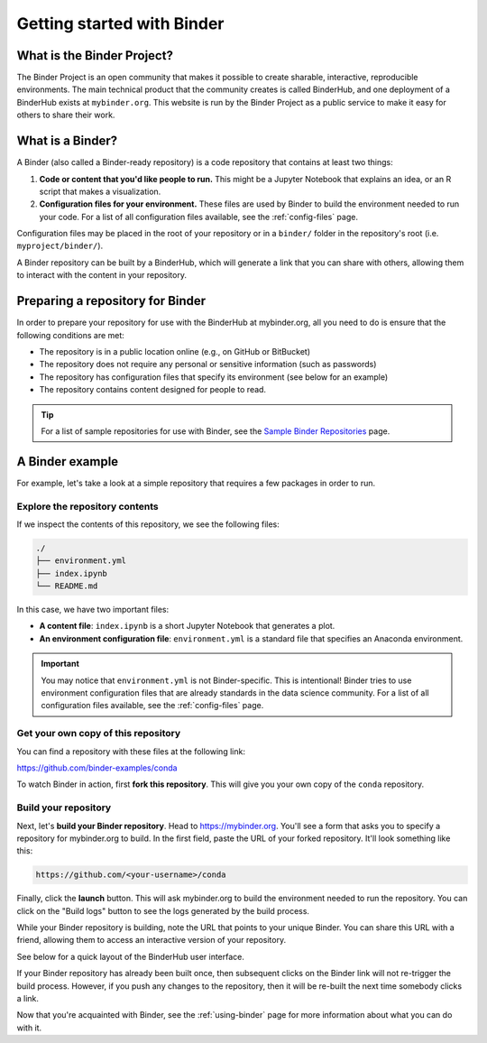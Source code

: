 .. _introduction:

===========================
Getting started with Binder
===========================

What is the Binder Project?
===========================

The Binder Project is an open community that makes it possible to create sharable,
interactive, reproducible environments. The main technical product that
the community creates is called BinderHub, and one deployment of a BinderHub
exists at ``mybinder.org``. This website is run by the Binder Project as
a public service to make it easy for others to share their work.

.. _what-is-a-binder:

What is a Binder?
=================

A Binder (also called a Binder-ready repository) is a code repository that
contains at least two things:

1. **Code or content that you'd like people to run.** This might be a
   Jupyter Notebook that explains an idea, or an R script that makes a
   visualization.
2. **Configuration files for your environment.** These files are used
   by Binder to build the environment needed to run your code.
   For a list of all configuration files available, see the
   :ref:`config-files` page.

Configuration files may be placed in the root of
your repository or in a ``binder/`` folder in the repository's root
(i.e. ``myproject/binder/``).

A Binder repository can be built by a BinderHub, which will generate a
link that you can share with others, allowing them to interact with the
content in your repository.

.. _preparing_repositories:

Preparing a repository for Binder
=================================

In order to prepare your repository for use with the BinderHub
at mybinder.org, all you
need to do is ensure that the following conditions are met:

* The repository is in a public location online (e.g., on GitHub or BitBucket)
* The repository does not require any personal or sensitive information
  (such as passwords)
* The repository has configuration files that specify its environment
  (see below for an example)
* The repository contains content designed for people to read.

.. tip::

   For a list of sample repositories for use with Binder, see the
   `Sample Binder Repositories <sample_repos.html>`_ page.

A Binder example
================

For example, let's take a look at a simple repository that requires a
few packages in order to run.

Explore the repository contents
-------------------------------

If we inspect the contents of this repository,
we see the following files:

.. code-block:: bash

   ./
   ├── environment.yml
   ├── index.ipynb
   └── README.md

In this case, we have two important files:

* **A content file**: ``index.ipynb`` is a short Jupyter Notebook that
  generates a plot.
* **An environment configuration file**: ``environment.yml`` is a standard
  file that specifies an Anaconda environment.

.. important::

   You may notice that ``environment.yml`` is not Binder-specific. This is
   intentional! Binder tries to use environment configuration files that are
   already standards in the data science community. For a list of all
   configuration files available, see the :ref:`config-files` page.

Get your own copy of this repository
------------------------------------

You can find a repository with these files at the following link:

https://github.com/binder-examples/conda

To watch Binder in action, first **fork this repository**. This will
give you your own copy of the ``conda`` repository.

Build your repository
---------------------

Next, let's **build your Binder repository**. Head to https://mybinder.org.
You'll see a form that asks you to specify a repository for mybinder.org to
build. In the first field, paste the URL of your forked repository. It'll look
something like this:

.. code-block:: none

   https://github.com/<your-username>/conda

Finally, click the **launch** button. This will ask mybinder.org to
build the environment needed to run the repository. You can click on the
"Build logs" button to see the logs generated by the build process.

While your Binder repository is building, note the URL that points to your unique Binder.
You can share this URL with a friend, allowing them to access an interactive
version of your repository.

See below for a quick layout of the BinderHub user interface.

.. image:: _static/images/mybinder-ui-start.png
   :alt: The myinder.org UI

If your Binder repository has already been built once, then subsequent clicks on
the Binder link will not re-trigger the build process. However, if you
push any changes to the repository, then it will be re-built the next time
somebody clicks a link.

Now that you're acquainted with Binder, see the :ref:`using-binder` page
for more information about what you can do with it.

